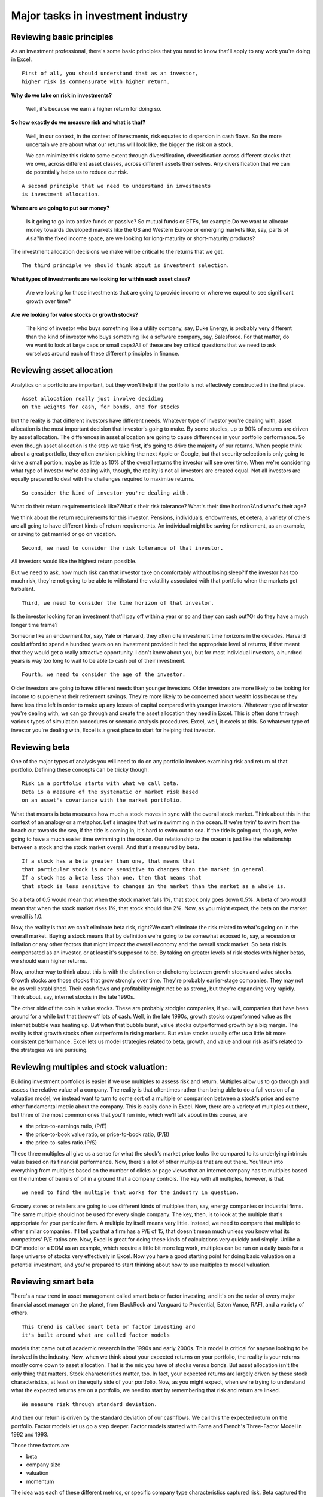 Major tasks in investment industry
===================================

Reviewing basic principles
--------------------------

As an investment professional, there's some basic principles that you need to know that'll apply to any work you're doing in Excel. 

::

    First of all, you should understand that as an investor, 
    higher risk is commensurate with higher return.

**Why do we take on risk in investments?**

    Well, it's because we earn a higher return for doing so. 

**So how exactly do we measure risk and what is that?**

    Well, in our context, in the context of investments, risk equates to dispersion in cash flows. So the more uncertain we are about what our returns will look like, the bigger the risk on a stock. 

    We can minimize this risk to some extent through diversification, diversification across different stocks that we own, across different asset classes, across different assets themselves. Any diversification that we can do potentially helps us to reduce our risk. 

::

    A second principle that we need to understand in investments 
    is investment allocation.

**Where are we going to put our money?**

    Is it going to go into active funds or passive? So mutual funds or ETFs, for example.\
    Do we want to allocate money towards developed markets like the US and Western Europe or emerging markets like, say, parts of Asia?\
    In the fixed income space, are we looking for long-maturity or short-maturity products?

The investment allocation decisions we make will be critical to the returns that we get. 

::

    The third principle we should think about is investment selection. 

**What types of investments are we looking for within each asset class?**

    Are we looking for those investments that are going to provide income or where we expect to see significant growth over time?\

**Are we looking for value stocks or growth stocks?**

    The kind of investor who buys something like a utility company, say, Duke Energy, is probably very different than the kind of investor who buys something like a software company, say, Salesforce. For that matter, do we want to look at large caps or small caps?\
    All of these are key critical questions that we need to ask ourselves around each of these different principles in finance.

Reviewing asset allocation
--------------------------

Analytics on a portfolio are important, but they won't help if the portfolio is not effectively constructed in the first place. 

:: 

    Asset allocation really just involve deciding 
    on the weights for cash, for bonds, and for stocks
    
but the reality is that different investors have different needs. Whatever type of investor you're dealing with, asset allocation is the most important decision that investor's going to make. By some studies, up to 90% of returns are driven by asset allocation. The differences in asset allocation are going to cause differences in your portfolio performance. So even though asset allocation is the step we take first, it's going to drive the majority of our returns. When people think about a great portfolio, they often envision picking the next Apple or Google, but that security selection is only going to drive a small portion, maybe as little as 10% of the overall returns the investor will see over time. When we're considering what type of investor we're dealing with, though, the reality is not all investors are created equal. Not all investors are equally prepared to deal with the challenges required to maximize returns. 

::

    So consider the kind of investor you're dealing with.


What do their return requirements look like?\
What's their risk tolerance? What's their time horizon?\
And what's their age?

We think about the return requirements for this investor. Pensions, individuals, endowments, et cetera, a variety of others are all going to have different kinds of return requirements. 
An individual might be saving for retirement, as an example, or saving to get married or go on vacation. 

::
    
    Second, we need to consider the risk tolerance of that investor.

All investors would like the highest return possible.\

But we need to ask, how much risk can that investor take on comfortably without losing sleep?\
If the investor has too much risk, they're not going to be able to withstand the volatility associated with that portfolio when the markets get turbulent. 

::
    
    Third, we need to consider the time horizon of that investor.

Is the investor looking for an investment that'll pay off within a year or so and they can cash out?\
Or do they have a much longer time frame?

Someone like an endowment for, say, Yale or Harvard, they often cite investment time horizons in the decades. 
Harvard could afford to spend a hundred years on an investment provided it had the appropriate level of returns, if that meant that they would get a really attractive opportunity. 
I don't know about you, but for most individual investors, a hundred years is way too long to wait to be able to cash out of their investment. 

::
    
    Fourth, we need to consider the age of the investor.

Older investors are going to have different needs than younger investors. Older investors are more likely to be looking for income to supplement their retirement savings. 
They're more likely to be concerned about wealth loss because they have less time left in order to make up any losses of capital compared with younger investors. 
Whatever type of investor you're dealing with, we can go through and create the asset allocation they need in Excel. This is often done through various types of simulation procedures or scenario analysis procedures. 
Excel, well, it excels at this. So whatever type of investor you're dealing with, Excel is a great place to start for helping that investor.

Reviewing beta
--------------

One of the major types of analysis you will need to do on any portfolio involves examining risk and return of that portfolio. Defining these concepts can be tricky though. 

::
    
    Risk in a portfolio starts with what we call beta. 
    Beta is a measure of the systematic or market risk based 
    on an asset's covariance with the market portfolio.

What that means is beta measures how much a stock moves in sync with the overall stock market. Think about this in the context of an analogy or a metaphor. Let's imagine that we're swimming in the ocean. 
If we're tryin' to swim from the beach out towards the sea, if the tide is coming in, it's hard to swim out to sea. If the tide is going out, though, we're going to have a much easier time swimming in the ocean. Our relationship to the ocean is just like the relationship between a stock and the stock market overall. And that's measured by beta. 

::
    
    If a stock has a beta greater than one, that means that 
    that particular stock is more sensitive to changes than the market in general. 
    If a stock has a beta less than one, then that means that 
    that stock is less sensitive to changes in the market than the market as a whole is.

So a beta of 0.5 would mean that when the stock market falls 1%, that stock only goes down 0.5%. A beta of two would mean that when the stock market rises 1%, that stock should rise 2%. Now, as you might expect, the beta on the market overall is 1.0. 

Now, the reality is that we can't eliminate beta risk, right?\
We can't eliminate the risk related to what's going on in the overall market. Buying a stock means that by definition we're going to be somewhat exposed to, say, a recession or inflation or any other factors that might impact the overall economy and the overall stock market. So beta risk is compensated as an investor, or at least it's supposed to be. By taking on greater levels of risk stocks with higher betas, we should earn higher returns. 

Now, another way to think about this is with the distinction or dichotomy between growth stocks and value stocks. Growth stocks are those stocks that grow strongly over time. They're probably earlier-stage companies. They may not be as well established. Their cash flows and profitability might not be as strong, but they're expanding very rapidly. Think about, say, internet stocks in the late 1990s.

The other side of the coin is value stocks. These are probably stodgier companies, if you will, companies that have been around for a while but that throw off lots of cash. Well, in the late 1990s, growth stocks outperformed value as the internet bubble was heating up. But when that bubble burst, value stocks outperformed growth by a big margin. The reality is that growth stocks often outperform in rising markets. But value stocks usually offer us a little bit more consistent performance. Excel lets us model strategies related to beta, growth, and value and our risk as it's related to the strategies we are pursuing.


Reviewing multiples and stock valuation:
----------------------------------------

Building investment portfolios is easier if we use multiples to assess risk and return. Multiples allow us to go through and assess the relative value of a company. The reality is that oftentimes rather than being able to do a full version of a valuation model, we instead want to turn to some sort of a multiple or comparison between a stock's price and some other fundamental metric about the company. This is easily done in Excel. Now, there are a variety of multiples out there, but three of the most common ones that you'll run into, which we'll talk about in this course, are 

- the price-to-earnings ratio, (P/E) 
- the price-to-book value ratio, or price-to-book ratio, (P/B)
- the price-to-sales ratio.(P/S)

These three multiples all give us a sense for what the stock's market price looks like compared to its underlying intrinsic value based on its financial performance. Now, there's a lot of other multiples that are out there. You'll run into everything from multiples based on the number of clicks or page views that an internet company has to multiples based on the number of barrels of oil in a ground that a company controls. The key with all multiples, however, is that 

::

    we need to find the multiple that works for the industry in question.

Grocery stores or retailers are going to use different kinds of multiples than, say, energy companies or industrial firms. The same multiple should not be used for every single company. The key, then, is to look at the multiple that's appropriate for your particular firm. A multiple by itself means very little. Instead, we need to compare that multiple to other similar companies. If I tell you that a firm has a P/E of 15, that doesn't mean much unless you know what its competitors' P/E ratios are. Now, Excel is great for doing these kinds of calculations very quickly and simply. Unlike a DCF model or a DDM as an example, which require a little bit more leg work, multiples can be run on a daily basis for a large universe of stocks very effectively in Excel. Now you have a good starting point for doing basic valuation on a potential investment, and you're prepared to start thinking about how to use multiples to model valuation.

Reviewing smart beta
--------------------

There's a new trend in asset management called smart beta or factor investing, and it's on the radar of every major financial asset manager on the planet, from BlackRock and Vanguard to Prudential, Eaton Vance, RAFI, and a variety of others. 

::
    
    This trend is called smart beta or factor investing and 
    it's built around what are called factor models 

models that came out of academic research in the 1990s and early 2000s. This model is critical for anyone looking to be involved in the industry. Now, when we think about your expected returns on your portfolio, the reality is your returns mostly come down to asset allocation. That is the mix you have of stocks versus bonds. But asset allocation isn't the only thing that matters. Stock characteristics matter, too. In fact, your expected returns are largely driven by these stock characteristics, at least on the equity side of your portfolio. Now, as you might expect, when we're trying to understand what the expected returns are on a portfolio, we need to start by remembering that risk and return are linked. 

::
    
    We measure risk through standard deviation.

And then our return is driven by the standard deviation of our cashflows. We call this the expected return on the portfolio. Factor models let us go a step deeper. Factor models started with Fama and French's Three-Factor Model in 1992 and 1993. 

Those three factors are

- beta
- company size
- valuation
- momentum

The idea was each of these different metrics, or specific company type characteristics captured risk. Beta captured the relationship between a stock and the overall market, size captured the risk inherent in small companies versus large companies, and valuation captured financial distress for the firm. Now, we've subsequently, in additional academic research, added a fourth factor known as momentum. This captures the idea that companies that are doing well at present tend to continue to do well on average over time and vice versa. In fact, smart beta and factor models based on Fama and French's original Three-Factor Model, and there are many today, have been shown to consistently outperform a passive equity portfolio based on the market. The market return over the risk-free rate averages about 67 basis points per month. Now, that's on average, doesn't happen every single month, of course. But over and above that, the value premium can add as much as 48 basis points per month, and the size premium can add an additional 20 basis points per month. So it is important to take into account these kinds of risk factors as you're going through and selecting securities for your portfolio.
